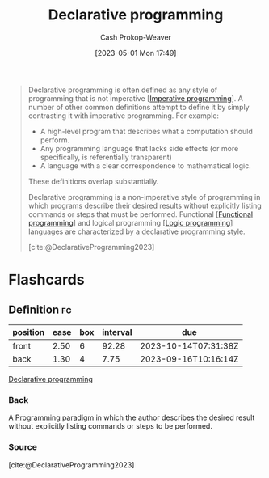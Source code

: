 :PROPERTIES:
:ID:       f234a51d-23e4-4050-bf2c-60895a99ee12
:LAST_MODIFIED: [2023-09-08 Fri 09:17]
:ROAM_REFS: [cite:@DeclarativeProgramming2023]
:END:
#+title: Declarative programming
#+hugo_custom_front_matter: :slug "f234a51d-23e4-4050-bf2c-60895a99ee12"
#+author: Cash Prokop-Weaver
#+date: [2023-05-01 Mon 17:49]
#+filetags: :concept:

#+begin_quote
Declarative programming is often defined as any style of programming that is not imperative [[[id:fbcd8e5c-6ab5-4bf4-85d6-76dba84d7b5a][Imperative programming]]]. A number of other common definitions attempt to define it by simply contrasting it with imperative programming. For example:

- A high-level program that describes what a computation should perform.
- Any programming language that lacks side effects (or more specifically, is referentially transparent)
- A language with a clear correspondence to mathematical logic.

These definitions overlap substantially.

Declarative programming is a non-imperative style of programming in which programs describe their desired results without explicitly listing commands or steps that must be performed. Functional [[[id:f690a8ad-4069-4e96-a707-2a57f638c493][Functional programming]]] and logical programming [[[id:6890c22d-7dc3-4ce9-ae3a-a9d7d288fa14][Logic programming]]] languages are characterized by a declarative programming style.

[cite:@DeclarativeProgramming2023]
#+end_quote

* Flashcards
** Definition :fc:
:PROPERTIES:
:CREATED: [2023-05-03 Wed 15:26]
:FC_CREATED: 2023-05-03T22:26:45Z
:FC_TYPE:  double
:ID:       1d7a4334-5f44-49fb-b065-4969deaa89f4
:END:
:REVIEW_DATA:
| position | ease | box | interval | due                  |
|----------+------+-----+----------+----------------------|
| front    | 2.50 |   6 |    92.28 | 2023-10-14T07:31:38Z |
| back     | 1.30 |   4 |     7.75 | 2023-09-16T10:16:14Z |
:END:

[[id:f234a51d-23e4-4050-bf2c-60895a99ee12][Declarative programming]]

*** Back
A [[id:96f5c67c-bfb2-4089-b80e-7fd70e194778][Programming paradigm]] in which the author describes the desired result without explicitly listing commands or steps to be performed.
*** Source
[cite:@DeclarativeProgramming2023]
#+print_bibliography: